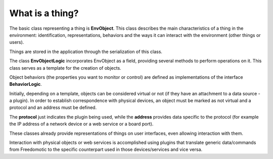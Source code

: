 
What is a thing?
================

The basic class representing a thing is **EnvObject**. This class describes the main characteristics of a thing in the environment:
identification, representations, behaviors and the ways it can interact with the environment (other things or users).

Things are stored in the application through the serialization of this class.

The class **EnvObjectLogic** incorporates EnvObject as a field, providing several methods to perform operations on it.
This class serves as a template for the creation of objects.

Object behaviors (the properties you want to monitor or control) are defined as implementations of the interface **BehaviorLogic**.

Initially, depending on a template, objects can be considered virtual or not (if they have an attachment to a data source - a plugin).
In order to establish correspondence with physical devices, an object must be marked as not virtual and a protocol and an address
must be defined.

The **protocol** just indicates the plugin being used, while the **address** provides data specific to the protocol (for example the IP address
of a network device or a web service or a board port).

These classes already provide representations of things on user interfaces, even allowing interaction with them.

Interaction with physical objects or web services is accomplished using plugins that translate generic data/commands from Freedomotic
to the specific counterpart used in those devices/services and vice versa.











